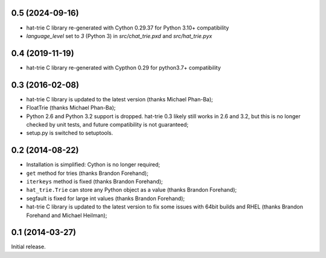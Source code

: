 0.5 (2024-09-16)
----------------

* hat-trie C library re-generated with Cython 0.29.37 for Python 3.10+ compatibility
* `language_level` set to `3` (Python 3) in `src/chat_trie.pxd` and `src/hat_trie.pyx`


0.4 (2019-11-19)
----------------
* hat-trie C library re-generated with Cypthon 0.29 for python3.7+ compatibility


0.3 (2016-02-08)
----------------

* hat-trie C library is updated to the latest version (thanks Michael Phan-Ba);
* FloatTrie (thanks Michael Phan-Ba);
* Python 2.6 and Python 3.2 support is dropped. hat-trie 0.3 likely still works
  in 2.6 and 3.2, but this is no longer checked by unit tests, and
  future compatibility is not guaranteed;
* setup.py is switched to setuptools.


0.2 (2014-08-22)
----------------

* Installation is simplified: Cython is no longer required;
* ``get`` method for tries (thanks Brandon Forehand);
* ``iterkeys`` method is fixed (thanks Brandon Forehand);
* ``hat_trie.Trie`` can store any Python object as a value (thanks Brandon Forehand);
* segfault is fixed for large int values (thanks Brandon Forehand);
* hat-trie C library is updated to the latest version to fix some issues
  with 64bit builds and RHEL (thanks Brandon Forehand and Michael Heilman);

0.1 (2014-03-27)
----------------

Initial release.
